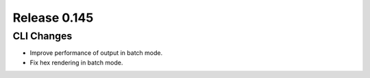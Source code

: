 =============
Release 0.145
=============

CLI Changes
-----------

* Improve performance of output in batch mode.
* Fix hex rendering in batch mode.
